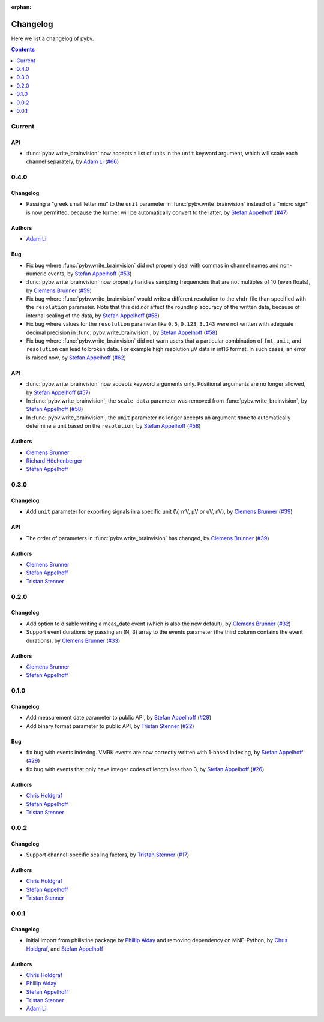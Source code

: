 :orphan:

.. _changelog:

=========
Changelog
=========

Here we list a changelog of pybv.

.. contents:: Contents
   :local:
   :depth: 1

Current
=======

API
~~~
- :func:`pybv.write_brainvision` now accepts a list of units in the ``unit`` keyword argument, which will scale each channel separately, by `Adam Li`_ (`#66 <https://github.com/bids-standard/pybv/pull/66>`_)


0.4.0
=====

Changelog
~~~~~~~~~
- Passing a "greek small letter mu" to the ``unit`` parameter in :func:`pybv.write_brainvision` instead of a "micro sign" is now permitted, because the former will be automatically convert to the latter, by `Stefan Appelhoff`_ (`#47 <https://github.com/bids-standard/pybv/pull/47>`_)

Authors
~~~~~~~
- `Adam Li`_

Bug
~~~
- Fix bug where :func:`pybv.write_brainvision` did not properly deal with commas in channel names and non-numeric events, by `Stefan Appelhoff`_ (`#53 <https://github.com/bids-standard/pybv/pull/53>`_)
- :func:`pybv.write_brainvision` now properly handles sampling frequencies that are not multiples of 10 (even floats), by `Clemens Brunner`_ (`#59 <https://github.com/bids-standard/pybv/pull/59>`_)
- Fix bug where :func:`pybv.write_brainvision` would write a different resolution to the ``vhdr`` file than specified with the ``resolution`` parameter. Note that this did *not* affect the roundtrip accuracy of the written data, because of internal scaling of the data, by `Stefan Appelhoff`_ (`#58 <https://github.com/bids-standard/pybv/pull/58>`_)
- Fix bug where values for the ``resolution`` parameter like ``0.5``, ``0.123``, ``3.143`` were not written with adequate decimal precision in :func:`pybv.write_brainvision`, by `Stefan Appelhoff`_ (`#58 <https://github.com/bids-standard/pybv/pull/58>`_)
- Fix bug where :func:`pybv.write_brainvision` did not warn users that a particular combination of ``fmt``, ``unit``, and ``resolution`` can lead to broken data. For example high resolution µV data in int16 format. In such cases, an error is raised now, by `Stefan Appelhoff`_ (`#62 <https://github.com/bids-standard/pybv/pull/62>`_)

API
~~~
- :func:`pybv.write_brainvision` now accepts keyword arguments only. Positional arguments are no longer allowed, by `Stefan Appelhoff`_ (`#57 <https://github.com/bids-standard/pybv/pull/57>`_)
- In :func:`pybv.write_brainvision`, the ``scale_data`` parameter was removed from :func:`pybv.write_brainvision`, by `Stefan Appelhoff`_ (`#58 <https://github.com/bids-standard/pybv/pull/58>`_)
- In :func:`pybv.write_brainvision`, the ``unit`` parameter no longer accepts an argument ``None`` to automatically determine a unit based on the ``resolution``, by `Stefan Appelhoff`_ (`#58 <https://github.com/bids-standard/pybv/pull/58>`_)

Authors
~~~~~~~
- `Clemens Brunner`_
- `Richard Höchenberger`_
- `Stefan Appelhoff`_

0.3.0
=====

Changelog
~~~~~~~~~
- Add ``unit`` parameter for exporting signals in a specific unit (V, mV, µV or uV, nV), by `Clemens Brunner`_ (`#39 <https://github.com/bids-standard/pybv/pull/39>`_)

API
~~~
- The order of parameters in :func:`pybv.write_brainvision` has changed, by `Clemens Brunner`_ (`#39 <https://github.com/bids-standard/pybv/pull/39>`_)

Authors
~~~~~~~
- `Clemens Brunner`_
- `Stefan Appelhoff`_
- `Tristan Stenner`_

0.2.0
=====

Changelog
~~~~~~~~~
- Add option to disable writing a meas_date event (which is also the new default), by `Clemens Brunner`_ (`#32 <https://github.com/bids-standard/pybv/pull/32>`_)
- Support event durations by passing an (N, 3) array to the events parameter (the third column contains the event durations), by `Clemens Brunner`_ (`#33 <https://github.com/bids-standard/pybv/pull/33>`_)

Authors
~~~~~~~
- `Clemens Brunner`_
- `Stefan Appelhoff`_

0.1.0
=====

Changelog
~~~~~~~~~
- Add measurement date parameter to public API, by `Stefan Appelhoff`_ (`#29 <https://github.com/bids-standard/pybv/pull/29>`_)
- Add binary format parameter to public API, by `Tristan Stenner`_ (`#22 <https://github.com/bids-standard/pybv/pull/22>`_)

Bug
~~~
- fix bug with events indexing. VMRK events are now correctly written with 1-based indexing, by `Stefan Appelhoff`_ (`#29 <https://github.com/bids-standard/pybv/pull/29>`_)
- fix bug with events that only have integer codes of length less than 3, by `Stefan Appelhoff`_ (`#26 <https://github.com/bids-standard/pybv/pull/26>`_)

Authors
~~~~~~~
- `Chris Holdgraf`_
- `Stefan Appelhoff`_
- `Tristan Stenner`_

0.0.2
=====

Changelog
~~~~~~~~~
- Support channel-specific scaling factors, by `Tristan Stenner`_ (`#17 <https://github.com/bids-standard/pybv/pull/17>`_)

Authors
~~~~~~~
- `Chris Holdgraf`_
- `Stefan Appelhoff`_
- `Tristan Stenner`_

0.0.1
=====

Changelog
~~~~~~~~~
- Initial import from philistine package by `Phillip Alday`_ and removing dependency on MNE-Python, by `Chris Holdgraf`_, and `Stefan Appelhoff`_

Authors
~~~~~~~
- `Chris Holdgraf`_
- `Phillip Alday`_
- `Stefan Appelhoff`_
- `Tristan Stenner`_
- `Adam Li`_

.. _Chris Holdgraf: https://bids.berkeley.edu/people/chris-holdgraf
.. _Stefan Appelhoff: http://stefanappelhoff.com/
.. _Tristan Stenner: https://github.com/tstenner
.. _Phillip Alday: https://palday.bitbucket.io/
.. _Clemens Brunner: https://cbrnr.github.io/
.. _Richard Höchenberger: https://hoechenberger.net/
.. _Adam Li: https://adam2392.github.io/
